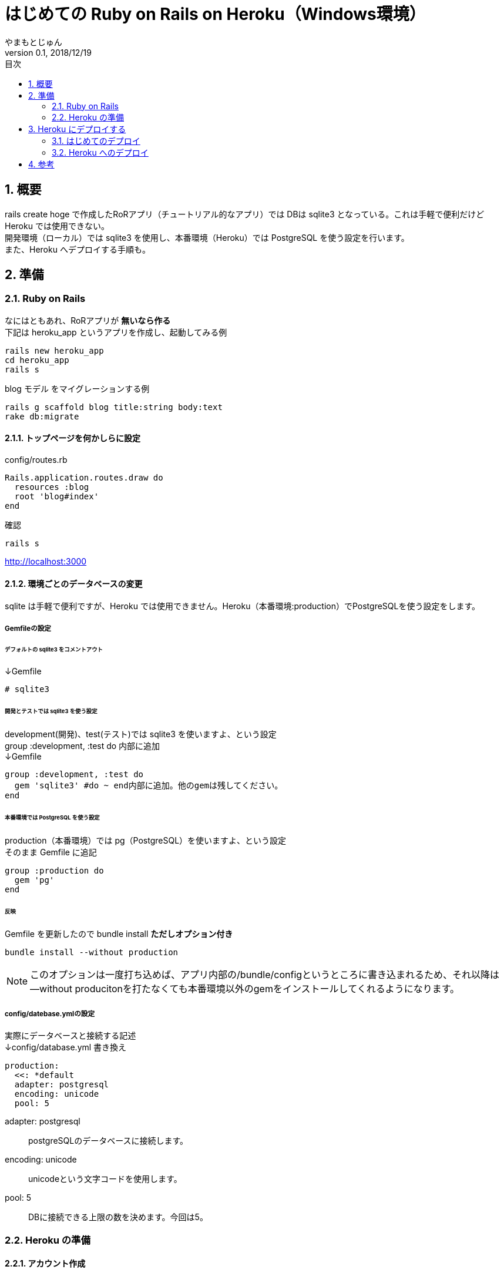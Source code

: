 :lang: ja
:doctype: book
:toc-title: 目次
:toc: left
:chapter-label:
:sectnums:
:docname: はじめての Ruby on Rails on Heroku（Windows環境）
:author: やまもとじゅん
:revnumber: 0.1
:revdate: 2018/12/19

= はじめての Ruby on Rails on Heroku（Windows環境）
[.lead]
Heroku で Ruby on Rails アプリを公開する手順。開発環境は Windows(10)。手元で RoRアプリが作成できる/作成していることが前提。

== 概要
rails create hoge で作成したRoRアプリ（チュートリアル的なアプリ）では DBは sqlite3 となっている。これは手軽で便利だけど Heroku では使用できない。 +
開発環境（ローカル）では sqlite3 を使用し、本番環境（Heroku）では PostgreSQL を使う設定を行います。 +
また、Heroku へデプロイする手順も。

== 準備
=== Ruby on Rails
なにはともあれ、RoRアプリが *無いなら作る* +
下記は heroku_app というアプリを作成し、起動してみる例
----
rails new heroku_app
cd heroku_app
rails s
----
blog モデル をマイグレーションする例
----
rails g scaffold blog title:string body:text
rake db:migrate
----
==== トップページを何かしらに設定
config/routes.rb
----
Rails.application.routes.draw do
  resources :blog
  root 'blog#index'
end
----
確認
----
rails s
----
http://localhost:3000

==== 環境ごとのデータベースの変更
sqlite は手軽で便利ですが、Heroku では使用できません。Heroku（本番環境:production）でPostgreSQLを使う設定をします。

===== Gemfileの設定
====== デフォルトの sqlite3 をコメントアウト
↓Gemfile
----
# sqlite3
----
====== 開発とテストでは sqlite3 を使う設定
development(開発)、test(テスト)では sqlite3 を使いますよ、という設定 +
group :development, :test do 内部に追加 +
↓Gemfile
----
group :development, :test do
  gem 'sqlite3' #do ~ end内部に追加。他のgemは残してください。
end
----
====== 本番環境では PostgreSQL を使う設定
production（本番環境）では pg（PostgreSQL）を使いますよ、という設定 +
そのまま Gemfile に追記
----
group :production do
  gem 'pg'
end
----
====== 反映
Gemfile を更新したので bundle install *ただしオプション付き*
----
bundle install --without production
----
NOTE: このオプションは一度打ち込めば、アプリ内部の/bundle/configというところに書き込まれるため、それ以降は--without producitonを打たなくても本番環境以外のgemをインストールしてくれるようになります。

===== config/datebase.ymlの設定
実際にデータベースと接続する記述 +
↓config/database.yml 書き換え
----
production:
  <<: *default
  adapter: postgresql
  encoding: unicode
  pool: 5
----
adapter: postgresql::
postgreSQLのデータベースに接続します。
encoding: unicode::
unicodeという文字コードを使用します。
pool: 5::
DBに接続できる上限の数を決めます。今回は5。

=== Heroku の準備
==== アカウント作成
Heroku アカウントが *無いなら作る*

==== Heroku CLI
herokuの機能を自分のPCに紐付けましょう。cliをダウンロードします。 +
https://devcenter.heroku.com/articles/heroku-cli[*The Heroku CLI* @Heroku Dev Center] でDownload and install

==== Heroku の確認
再起動が必要な場合もある
----
heroku -v
----
== Heroku にデプロイする
=== はじめてのデプロイ
==== PCからHerokuにログイン
----
heroku login
----
==== Herokuでアプリを登録
アプリ名はURLになるので _ が使えないなどのルールがある。すでに登録済みのアプリ名は使用できない
----
heroku create 好きなアプリ名
----
=== Heroku へのデプロイ
----
git push heroku master
...(アプリ名を含んだURLが表示される)
----
==== 本番環境でのデータベースのマイグレーション
----
heroku run rails db:migrate
----
以上でHerokuでのデプロイは完了 +
URLにアクセスして確認

== 参考
* https://qiita.com/kazukimatsumoto/items/a0daa7281a3948701c39[*【初心者向け】railsアプリをherokuを使って確実にデプロイする方法【決定版】* @Qiita]
